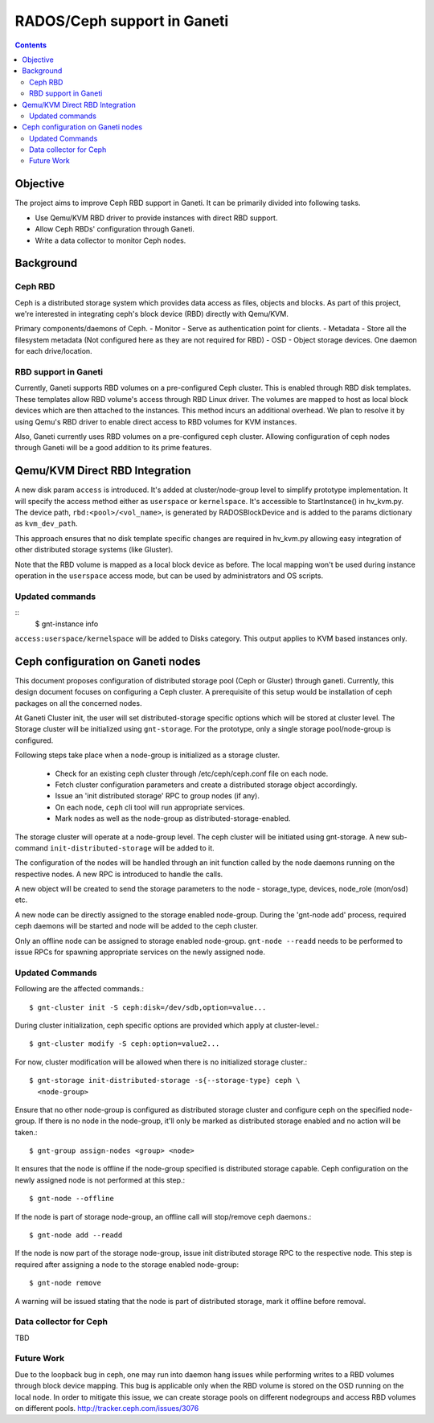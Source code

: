 ============================
RADOS/Ceph support in Ganeti
============================

.. contents:: :depth: 4

Objective
=========

The project aims to improve Ceph RBD support in Ganeti. It can be
primarily divided into following tasks.

- Use Qemu/KVM RBD driver to provide instances with direct RBD
  support.
- Allow Ceph RBDs' configuration through Ganeti.
- Write a data collector to monitor Ceph nodes.

Background
==========

Ceph RBD
--------

Ceph is a distributed storage system which provides data access as
files, objects and blocks. As part of this project, we're interested in
integrating ceph's block device (RBD) directly with Qemu/KVM.

Primary components/daemons of Ceph.
- Monitor - Serve as authentication point for clients.
- Metadata - Store all the filesystem metadata (Not configured here as
they are not required for RBD)
- OSD - Object storage devices. One daemon for each drive/location.

RBD support in Ganeti
---------------------

Currently, Ganeti supports RBD volumes on a pre-configured Ceph cluster.
This is enabled through RBD disk templates. These templates allow RBD
volume's access through RBD Linux driver. The volumes are mapped to host
as local block devices which are then attached to the instances. This
method incurs an additional overhead. We plan to resolve it by using
Qemu's RBD driver to enable direct access to RBD volumes for KVM
instances.

Also, Ganeti currently uses RBD volumes on a pre-configured ceph cluster.
Allowing configuration of ceph nodes through Ganeti will be a good
addition to its prime features.


Qemu/KVM Direct RBD Integration
===============================

A new disk param ``access`` is introduced. It's added at
cluster/node-group level to simplify prototype implementation.
It will specify the access method either as ``userspace`` or
``kernelspace``. It's accessible to StartInstance() in hv_kvm.py. The
device path, ``rbd:<pool>/<vol_name>``, is generated by RADOSBlockDevice
and is added to the params dictionary as ``kvm_dev_path``.

This approach ensures that no disk template specific changes are
required in hv_kvm.py allowing easy integration of other distributed
storage systems (like Gluster).

Note that the RBD volume is mapped as a local block device as before.
The local mapping won't be used during instance operation in the
``userspace`` access mode, but can be used by administrators and OS
scripts.

Updated commands
----------------
::
  $ gnt-instance info

``access:userspace/kernelspace`` will be added to Disks category. This
output applies to KVM based instances only.

Ceph configuration on Ganeti nodes
==================================

This document proposes configuration of distributed storage
pool (Ceph or Gluster) through ganeti. Currently, this design document
focuses on configuring a Ceph cluster. A prerequisite of this setup
would be installation of ceph packages on all the concerned nodes.

At Ganeti Cluster init, the user will set distributed-storage specific
options which will be stored at cluster level. The Storage cluster
will be initialized using ``gnt-storage``. For the prototype, only a
single storage pool/node-group is configured.

Following steps take place when a node-group is initialized as a storage
cluster.

  - Check for an existing ceph cluster through /etc/ceph/ceph.conf file
    on each node.
  - Fetch cluster configuration parameters and create a distributed
    storage object accordingly.
  - Issue an 'init distributed storage' RPC to group nodes (if any).
  - On each node, ``ceph`` cli tool will run appropriate services.
  - Mark nodes as well as the node-group as distributed-storage-enabled.

The storage cluster will operate at a node-group level. The ceph
cluster will be initiated using gnt-storage. A new sub-command
``init-distributed-storage`` will be added to it.

The configuration of the nodes will be handled through an init function
called by the node daemons running on the respective nodes. A new RPC is
introduced to handle the calls.

A new object will be created to send the storage parameters to the node
- storage_type, devices, node_role (mon/osd) etc.

A new node can be directly assigned to the storage enabled node-group.
During the 'gnt-node add' process, required ceph daemons will be started
and node will be added to the ceph cluster.

Only an offline node can be assigned to storage enabled node-group.
``gnt-node --readd`` needs to be performed to issue RPCs for spawning
appropriate services on the newly assigned node.

Updated Commands
----------------

Following are the affected commands.::

  $ gnt-cluster init -S ceph:disk=/dev/sdb,option=value...

During cluster initialization, ceph specific options are provided which
apply at cluster-level.::

  $ gnt-cluster modify -S ceph:option=value2...

For now, cluster modification will be allowed when there is no
initialized storage cluster.::

  $ gnt-storage init-distributed-storage -s{--storage-type} ceph \
    <node-group>

Ensure that no other node-group is configured as distributed storage
cluster and configure ceph on the specified node-group. If there is no
node in the node-group, it'll only be marked as distributed storage
enabled and no action will be taken.::

  $ gnt-group assign-nodes <group> <node>

It ensures that the node is offline if the node-group specified is
distributed storage capable. Ceph configuration on the newly assigned
node is not performed at this step.::

  $ gnt-node --offline

If the node is part of storage node-group, an offline call will stop/remove
ceph daemons.::

  $ gnt-node add --readd

If the node is now part of the storage node-group, issue init
distributed storage RPC to the respective node. This step is required
after assigning a node to the storage enabled node-group::

  $ gnt-node remove

A warning will be issued stating that the node is part of distributed
storage, mark it offline before removal.

Data collector for Ceph
-----------------------

TBD

Future Work
-----------

Due to the loopback bug in ceph, one may run into daemon hang issues
while performing writes to a RBD volumes through block device mapping.
This bug is applicable only when the RBD volume is stored on the OSD
running on the local node. In order to mitigate this issue, we can
create storage pools on different nodegroups and access RBD
volumes on different pools.
http://tracker.ceph.com/issues/3076

.. vim: set textwidth=72 :
.. Local Variables:
.. mode: rst
.. fill-column: 72
.. End:
